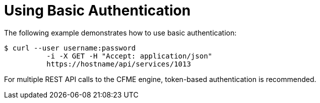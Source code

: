 = Using Basic Authentication

The following example demonstrates how to use basic authentication:  
[source]
----
$ curl --user username:password
	  -i -X GET -H "Accept: application/json"
	  https://hostname/api/services/1013
----	

For multiple REST API calls to the CFME engine, token-based authentication is recommended. 